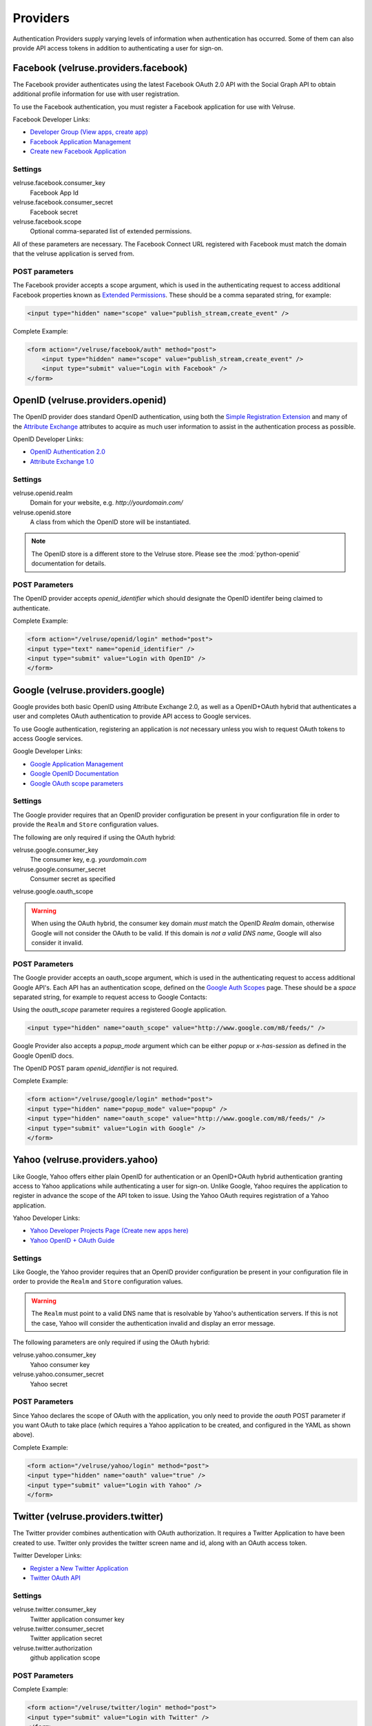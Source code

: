 .. _providers:

=========
Providers
=========

Authentication Providers supply varying levels of information when
authentication has occurred. Some of them can also provide API access
tokens in addition to authenticating a user for sign-on.

Facebook (velruse.providers.facebook)
=====================================

The Facebook provider authenticates using the latest Facebook OAuth 2.0
API with the Social Graph API to obtain additional profile information
for use with user registration.

To use the Facebook authentication, you must register a Facebook application
for use with Velruse.

Facebook Developer Links:

* `Developer Group (View apps, create app)
  <http://www.facebook.com/#!/developers/>`_
* `Facebook Application Management
  <http://www.facebook.com/developers/#!/developers/apps.php>`_
* `Create new Facebook Application
  <http://www.facebook.com/developers/createapp.php>`_

Settings
--------

velruse.facebook.consumer_key
    Facebook App Id
velruse.facebook.consumer_secret
    Facebook secret
velruse.facebook.scope
    Optional comma-separated list of extended permissions.

All of these parameters are necessary. The Facebook Connect URL
registered with Facebook must match the domain that the velruse
application is served from.

POST parameters
---------------

The Facebook provider accepts a scope argument, which is used in the
authenticating request to access additional Facebook properties known
as `Extended Permissions
<http://developers.facebook.com/docs/authentication/permissions>`_.
These should be a comma separated string, for example:

.. code-block:: html

    <input type="hidden" name="scope" value="publish_stream,create_event" />

Complete Example:

.. code-block:: html

    <form action="/velruse/facebook/auth" method="post">
        <input type="hidden" name="scope" value="publish_stream,create_event" />
        <input type="submit" value="Login with Facebook" />
    </form>


OpenID (velruse.providers.openid)
==================================

The OpenID provider does standard OpenID authentication, using both the
`Simple Registration Extension
<http://openid.net/specs/openid-simple-registration-extension-1_0.html>`_
and many of the `Attribute Exchange <http://www.axschema.org/types/>`_
attributes to acquire as much user information to assist in the
authentication process as possible.

OpenID Developer Links:

* `OpenID Authentication 2.0
  <http://openid.net/specs/openid-authentication-2_0.html>`_
* `Attribute Exchange 1.0
  <http://openid.net/specs/openid-attribute-exchange-1_0.html>`_

Settings
--------

velruse.openid.realm
    Domain for your website, e.g. `http://yourdomain.com/`
velruse.openid.store
    A class from which the OpenID store will be instantiated.

.. note::

    The OpenID store is a different store to the Velruse store.
    Please see the :mod:`python-openid` documentation for details.

POST Parameters
---------------

The OpenID provider accepts `openid_identifier` which should designate
the OpenID identifer being claimed to authenticate.

Complete Example:

.. code-block:: html

    <form action="/velruse/openid/login" method="post">
    <input type="text" name="openid_identifier" />
    <input type="submit" value="Login with OpenID" />
    </form>


Google (velruse.providers.google)
==================================

Google provides both basic OpenID using Attribute Exchange 2.0, as well
as a OpenID+OAuth hybrid that authenticates a user and completes OAuth
authentication to provide API access to Google services.

To use Google authentication, registering an application is *not*
necessary unless you wish to request OAuth tokens to access Google
services.

Google Developer Links:

* `Google Application Management
  <https://www.google.com/accounts/ManageDomains>`_
* `Google OpenID Documentation
  <http://code.google.com/apis/accounts/docs/OpenID.html>`_
* `Google OAuth scope parameters
  <http://code.google.com/apis/gdata/faq.html#AuthScopes>`_

Settings
--------

The Google provider requires that an OpenID provider configuration be
present in your configuration file in order to provide the ``Realm``
and ``Store`` configuration values.

The following are only required if using the OAuth hybrid:

velruse.google.consumer_key
    The consumer key, e.g. `yourdomain.com`
velruse.google.consumer_secret
    Consumer secret as specified
velruse.google.oauth_scope

.. warning::

    When using the OAuth hybrid, the consumer key domain *must* match the
    OpenID `Realm` domain, otherwise Google will not consider the OAuth to
    be valid. If this domain is *not a valid DNS name*, Google will also
    consider it invalid.

POST Parameters
---------------

The Google provider accepts an oauth_scope argument, which is used in
the authenticating request to access additional Google API's. Each API
has an authentication scope, defined on the
`Google Auth Scopes <http://code.google.com/apis/gdata/faq.html#AuthScopes>`_
page. These should be a *space* separated string, for example to request
access to Google Contacts:

Using the `oauth_scope` parameter requires a registered Google application.

.. code-block:: html

    <input type="hidden" name="oauth_scope" value="http://www.google.com/m8/feeds/" />

Google Provider also accepts a `popup_mode` argument which can be either
`popup` or `x-has-session` as defined in the Google OpenID docs.

The OpenID POST param `openid_identifier` is not required.

Complete Example:

.. code-block:: html

    <form action="/velruse/google/login" method="post">
    <input type="hidden" name="popup_mode" value="popup" />
    <input type="hidden" name="oauth_scope" value="http://www.google.com/m8/feeds/" />
    <input type="submit" value="Login with Google" />
    </form>


Yahoo (velruse.providers.yahoo)
=================================

Like Google, Yahoo offers either plain OpenID for authentication or an
OpenID+OAuth hybrid authentication granting access to Yahoo applications
while authenticating a user for sign-on. Unlike Google, Yahoo requires
the application to register in advance the scope of the API token to
issue. Using the Yahoo OAuth requires registration of a Yahoo application.

Yahoo Developer Links:

* `Yahoo Developer Projects Page (Create new apps here)
  <https://developer.apps.yahoo.com/projects>`_
* `Yahoo OpenID + OAuth Guide
  <http://developer.yahoo.com/oauth/guide/openid-oauth-guide.html>`_

Settings
--------

Like Google, the Yahoo provider requires that an OpenID provider
configuration be present in your configuration file in order to provide
the ``Realm`` and ``Store`` configuration values.

.. warning::

    The ``Realm`` must point to a valid DNS name that is resolvable by
    Yahoo's authentication servers. If this is not the case, Yahoo will
    consider the authentication invalid and display an error message.

The following parameters are only required if using the OAuth hybrid:

velruse.yahoo.consumer_key
    Yahoo consumer key
velruse.yahoo.consumer_secret
    Yahoo secret

POST Parameters
---------------

Since Yahoo declares the scope of OAuth with the application, you only
need to provide the `oauth` POST parameter if you want OAuth to take
place (which requires a Yahoo application to be created, and configured
in the YAML as shown above).

Complete Example:

.. code-block:: html

    <form action="/velruse/yahoo/login" method="post">
    <input type="hidden" name="oauth" value="true" />
    <input type="submit" value="Login with Yahoo" />
    </form>

Twitter (velruse.providers.twitter)
==========================================

The Twitter provider combines authentication with OAuth authorization.
It requires a Twitter Application to have been created to use. Twitter
only provides the twitter screen name and id, along with an OAuth
access token.

Twitter Developer Links:

* `Register a New Twitter Application <http://dev.twitter.com/apps/new>`_
* `Twitter OAuth API <http://dev.twitter.com/doc>`_

Settings
--------

velruse.twitter.consumer_key
    Twitter application consumer key
velruse.twitter.consumer_secret
    Twitter application secret
velruse.twitter.authorization
    github application scope

POST Parameters
---------------

Complete Example:

.. code-block:: html

    <form action="/velruse/twitter/login" method="post">
    <input type="submit" value="Login with Twitter" />
    </form>



LDAP (velruse.providers.ldap)
=========================================

LDAP provider just check bind to an LDAP Server.
It requires python-ldap.

Settings
--------

velruse.provider.ldapprovider.urls:
    A list of ldap servers to try to bind to
velruse.provider.ldapprovider.basedn:
    An url with a %LOGIN% placeholder to put the login posted username::

POST Parameters
---------------

Complete Example:

.. code-block:: html

    <form action="/velruse/ldap/login" method="post">
        <input type="submit" value="Login with LDAP" />
        <input type="text"     name="ldap_username" />
        <input type="password" name="ldap_password" />
    </form>

Github (velruse.providers.github)
==================================

The Github provider combines authentication with OAuth authorization.
It requires a Github Application to have been created to use.

github Links:

* `Register a New Github Application <https://github.com/account/applications/new>`_
* `Github OAuth API <http://develop.github.com/p/oauth.html>`_

Settings
--------

velruse.github.consumer_key
    github application consumer key
velruse.github.consumer_secret
    github application secret
velruse.github.scope
    github application scope

POST Parameters
---------------

Complete Example:

.. code-block:: html

    <form action="/velruse/github/login" method="post">
    <input type="submit" value="Login with Twitter" />
    </form>


Windows Live (velruse.providers.github)
========================================================

The Windows Live Provider handles Windows Live Web Authentication and
Delegated Authentication. Both of these methods of authentication require
a Live Services Component to be registered
`per the 'Registering Your Application' documentation
<http://msdn.microsoft.com/en-us/library/cc287659(v=MSDN.10).aspx>`_.

Delegated authentication will only be performed if the `offers` YAML
parameter is set.

Login Authentication provides a single unique identifier, while
Delegated Authentication provides the single unique identifier and a
consent token to use to access Live services.

.. note::

    The Windows Live API requires the Python package
    `PyCrypto <http://www.dlitz.net/software/pycrypto/>`_ to be
    installed before using.

.. note::

    The Return URL for velruse must be registered with Live Services
    as **Return URL**.

    Example Return URL::

        http://YOURDOMAIN.COM/velruse/live/process


Windows Live Developer Links:

* `Getting Your Application ID
  <http://msdn.microsoft.com/en-us/library/cc287659(v=MSDN.10).aspx>`_
* `Services Available for Delegated Authentication
  <http://dev.live.com/blogs/liveid/archive/2008/02/25/211.aspx>`_
* `Live Services Management Page
  <http://go.microsoft.com/fwlink/?LinkID=144070>`_

Settings
--------

velruse.live.client_id
    Component Application ID

velruse.live.client_secret
    Component Secret Key

velruse.live.scope
    Delegated auth Offers, e.g. `Contacts.View`
    The `Offers` parameter is optional to invoke Delegated Authentication.

YAML Parameters
---------------

Application ID
Secret Key
Policy URL
    Site's Privacy Policy URL, overrides the url specified during registration
    of your application with Live Services.
Return URL
    Site's Return URL, overrides the url specified during registration of
    your application with Live Services. This is not *YOUR* applicaton's end
    point!  This should only be overriden if your registration url is not
    the velruse url.  For example http://YOURDOMAIN.COM/velruse/live/process.
Offers


POST Parameters
---------------

Complete Example:

.. code-block:: html

    <form action="/velruse/live/auth" method="post">
    <input type="submit" value="Login with Windows Live" />
    </form>
